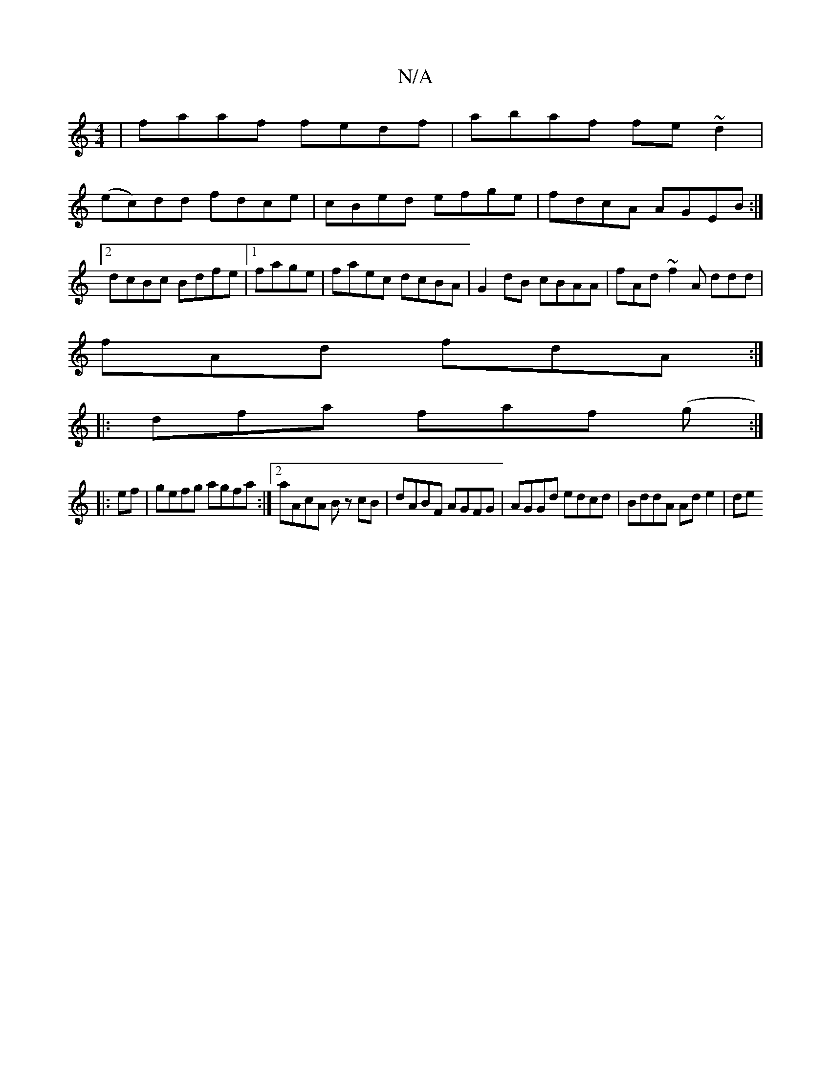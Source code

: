 X:1
T:N/A
M:4/4
R:N/A
K:Cmajor
 | faaf fedf | abaf fe~d2 |
(ec)dd fdce|cBed efge|fdcA AGEB:|2 dcBc Bdfe|1 fage|faec dcBA|G2dB cBAA|fAd~f2A ddd|
fAd fdA:|
|:dfa faf (g:|
|:ef|gefg agfa:|2 aAcA Bz cB|dABF AGFG|AGGd edcd|BddA Ad e2|de